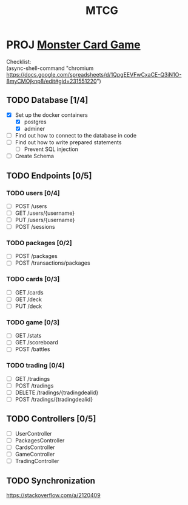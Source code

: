 #+TITLE: MTCG
:FILE-OPTIONS:
#+STARTUP: fold
#+OPTIONS: toc:nil
#+OPTIONS: num:2
#+OPTIONS: \n:t
#+LATEX_HEADER: \usepackage{helvet}
#+LATEX_HEADER: \renewcommand{\familydefault}{\sfdefault}
#+LATEX_HEADER: \usepackage{nopageno}
#+LATEX_HEADER: \setlength{\parindent}{0pt}
#+LATEX_HEADER: \usepackage[a4paper, margin=2.5cm]{geometry}
:END:

* PROJ [[file:~/mega/fh/ws22/swen/mtcg/documentation/mtcg.pdf][Monster Card Game]]
DEADLINE: <2023-02-26 Sun 23:55>
:info:
Checklist:
(async-shell-command "chromium https://docs.google.com/spreadsheets/d/1QpgEEVFwCxaCE-Q3iN1O-8myCMOjknp8/edit#gid=231551220")
:end:
** TODO Database [1/4]
+ [X] Set up the docker containers
  - [X] postgres
  - [X] adminer
+ [ ] Find out how to connect to the database in code
+ [ ] Find out how to write prepared statements
  - [ ] Prevent SQL injection
+ [ ] Create Schema
** TODO Endpoints [0/5]
*** TODO users [0/4]
+ [ ] POST /users
+ [ ] GET /users/{username} 
+ [ ] PUT /users/{username} 
+ [ ] POST /sessions 
*** TODO packages [0/2]
+ [ ] POST /packages
+ [ ] POST /transactions/packages
*** TODO cards [0/3]
+ [ ] GET /cards
+ [ ] GET /deck
+ [ ] PUT /deck
*** TODO game [0/3] 
+ [ ] GET /stats
+ [ ] GET /scoreboard
+ [ ] POST /battles
*** TODO trading [0/4]
+ [ ] GET /tradings
+ [ ] POST /tradings
+ [ ] DELETE /tradings/{tradingdealid}
+ [ ] POST /tradings/{tradingdealid}
** TODO Controllers [0/5]
+ [ ] UserController
+ [ ] PackagesController
+ [ ] CardsController
+ [ ] GameController
+ [ ] TradingController
** TODO Synchronization
:info:
https://stackoverflow.com/a/2120409
:end:
